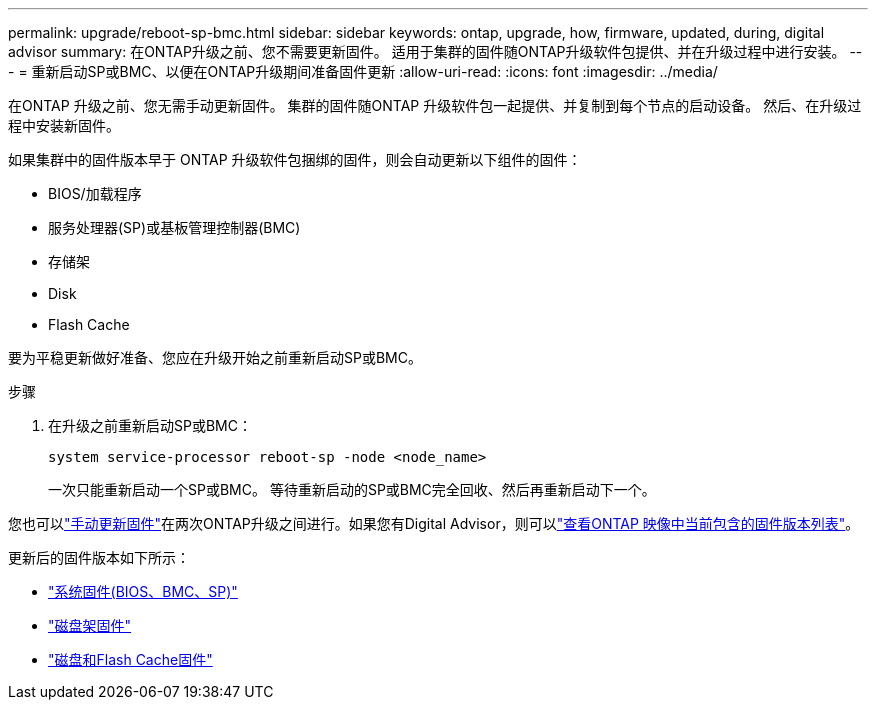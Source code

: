 ---
permalink: upgrade/reboot-sp-bmc.html 
sidebar: sidebar 
keywords: ontap, upgrade, how, firmware, updated, during, digital advisor 
summary: 在ONTAP升级之前、您不需要更新固件。  适用于集群的固件随ONTAP升级软件包提供、并在升级过程中进行安装。 
---
= 重新启动SP或BMC、以便在ONTAP升级期间准备固件更新
:allow-uri-read: 
:icons: font
:imagesdir: ../media/


[role="lead"]
在ONTAP 升级之前、您无需手动更新固件。  集群的固件随ONTAP 升级软件包一起提供、并复制到每个节点的启动设备。  然后、在升级过程中安装新固件。

如果集群中的固件版本早于 ONTAP 升级软件包捆绑的固件，则会自动更新以下组件的固件：

* BIOS/加载程序
* 服务处理器(SP)或基板管理控制器(BMC)
* 存储架
* Disk
* Flash Cache


要为平稳更新做好准备、您应在升级开始之前重新启动SP或BMC。

.步骤
. 在升级之前重新启动SP或BMC：
+
[source, cli]
----
system service-processor reboot-sp -node <node_name>
----
+
一次只能重新启动一个SP或BMC。  等待重新启动的SP或BMC完全回收、然后再重新启动下一个。



您也可以link:../update/firmware-task.html["手动更新固件"]在两次ONTAP升级之间进行。如果您有Digital Advisor，则可以link:https://activeiq.netapp.com/system-firmware/["查看ONTAP 映像中当前包含的固件版本列表"^]。

更新后的固件版本如下所示：

* link:https://mysupport.netapp.com/site/downloads/firmware/system-firmware-diagnostics["系统固件(BIOS、BMC、SP)"^]
* link:https://mysupport.netapp.com/site/downloads/firmware/disk-shelf-firmware["磁盘架固件"^]
* link:https://mysupport.netapp.com/site/downloads/firmware/disk-drive-firmware["磁盘和Flash Cache固件"^]

